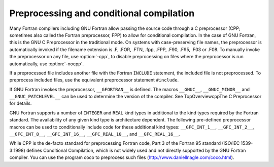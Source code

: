 .. _preprocessing-and-conditional-compilation:

Preprocessing and conditional compilation
*****************************************

.. index:: CPP

.. index:: FPP

.. index:: Conditional compilation

.. index:: Preprocessing

.. index:: preprocessor, include file handling

Many Fortran compilers including GNU Fortran allow passing the source code
through a C preprocessor (CPP; sometimes also called the Fortran preprocessor,
FPP) to allow for conditional compilation.  In the case of GNU Fortran,
this is the GNU C Preprocessor in the traditional mode.  On systems with
case-preserving file names, the preprocessor is automatically invoked if the
filename extension is .F, .FOR, .FTN, .fpp,
.FPP, .F90, .F95, .F03 or .F08.  To manually
invoke the preprocessor on any file, use :option:`-cpp`, to disable
preprocessing on files where the preprocessor is run automatically, use
:option:`-nocpp`.

If a preprocessed file includes another file with the Fortran ``INCLUDE``
statement, the included file is not preprocessed.  To preprocess included
files, use the equivalent preprocessor statement ``#include``.

If GNU Fortran invokes the preprocessor, ``__GFORTRAN__``
is defined.  The macros ``__GNUC__``, ``__GNUC_MINOR__`` and
``__GNUC_PATCHLEVEL__`` can be used to determine the version of the
compiler.  See TopOverviewcppThe C Preprocessor for details.

GNU Fortran supports a number of ``INTEGER`` and ``REAL`` kind types
in additional to the kind types required by the Fortran standard.
The availability of any given kind type is architecture dependent.  The
following pre-defined preprocessor macros can be used to conditionally
include code for these additional kind types: ``__GFC_INT_1__``,
``__GFC_INT_2__``, ``__GFC_INT_8__``, ``__GFC_INT_16__``,
``__GFC_REAL_10__``, and ``__GFC_REAL_16__``.

While CPP is the de-facto standard for preprocessing Fortran code,
Part 3 of the Fortran 95 standard (ISO/IEC 1539-3:1998) defines
Conditional Compilation, which is not widely used and not directly
supported by the GNU Fortran compiler.  You can use the program coco
to preprocess such files (http://www.daniellnagle.com/coco.html).

.. -
   GNU Fortran and G77
   -


